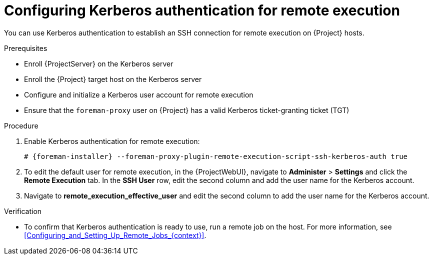 :_mod-docs-content-type: PROCEDURE

[id="configuring-kerberos-authentication-for-remote-execution_{context}"]
= Configuring Kerberos authentication for remote execution

[role="_abstract"]
You can use Kerberos authentication to establish an SSH connection for remote execution on {Project} hosts.

.Prerequisites
* Enroll {ProjectServer} on the Kerberos server
* Enroll the {Project} target host on the Kerberos server
* Configure and initialize a Kerberos user account for remote execution
* Ensure that the `foreman-proxy` user on {Project} has a valid Kerberos ticket-granting ticket (TGT)

.Procedure
. Enable Kerberos authentication for remote execution:
+
[options="nowrap", subs="+quotes,verbatim,attributes"]
----
# {foreman-installer} --foreman-proxy-plugin-remote-execution-script-ssh-kerberos-auth true
----
+
. To edit the default user for remote execution, in the {ProjectWebUI}, navigate to *Administer* > *Settings* and click the *Remote Execution* tab.
In the *SSH User* row, edit the second column and add the user name for the Kerberos account.
. Navigate to *remote_execution_effective_user* and edit the second column to add the user name for the Kerberos account.

.Verification
* To confirm that Kerberos authentication is ready to use, run a remote job on the host.
For more information, see xref:Configuring_and_Setting_Up_Remote_Jobs_{context}[].
